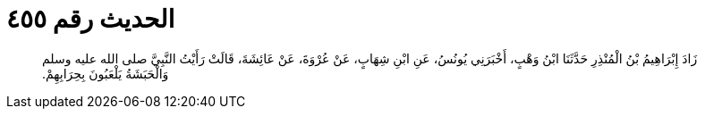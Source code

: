 
= الحديث رقم ٤٥٥

[quote.hadith]
زَادَ إِبْرَاهِيمُ بْنُ الْمُنْذِرِ حَدَّثَنَا ابْنُ وَهْبٍ، أَخْبَرَنِي يُونُسُ، عَنِ ابْنِ شِهَابٍ، عَنْ عُرْوَةَ، عَنْ عَائِشَةَ، قَالَتْ رَأَيْتُ النَّبِيَّ صلى الله عليه وسلم وَالْحَبَشَةُ يَلْعَبُونَ بِحِرَابِهِمْ‏.‏